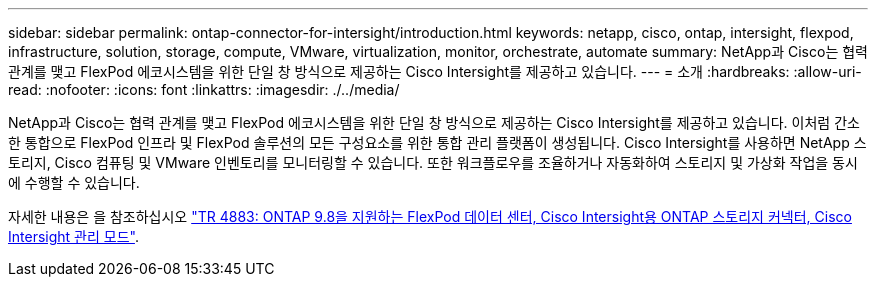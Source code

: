 ---
sidebar: sidebar 
permalink: ontap-connector-for-intersight/introduction.html 
keywords: netapp, cisco, ontap, intersight, flexpod, infrastructure, solution, storage, compute, VMware, virtualization, monitor, orchestrate, automate 
summary: NetApp과 Cisco는 협력 관계를 맺고 FlexPod 에코시스템을 위한 단일 창 방식으로 제공하는 Cisco Intersight를 제공하고 있습니다. 
---
= 소개
:hardbreaks:
:allow-uri-read: 
:nofooter: 
:icons: font
:linkattrs: 
:imagesdir: ./../media/


[role="lead"]
NetApp과 Cisco는 협력 관계를 맺고 FlexPod 에코시스템을 위한 단일 창 방식으로 제공하는 Cisco Intersight를 제공하고 있습니다. 이처럼 간소한 통합으로 FlexPod 인프라 및 FlexPod 솔루션의 모든 구성요소를 위한 통합 관리 플랫폼이 생성됩니다. Cisco Intersight를 사용하면 NetApp 스토리지, Cisco 컴퓨팅 및 VMware 인벤토리를 모니터링할 수 있습니다. 또한 워크플로우를 조율하거나 자동화하여 스토리지 및 가상화 작업을 동시에 수행할 수 있습니다.

자세한 내용은 을 참조하십시오 https://www.netapp.com/pdf.html?item=/media/25001-tr-4883.pdf["TR 4883: ONTAP 9.8을 지원하는 FlexPod 데이터 센터, Cisco Intersight용 ONTAP 스토리지 커넥터, Cisco Intersight 관리 모드"^].
